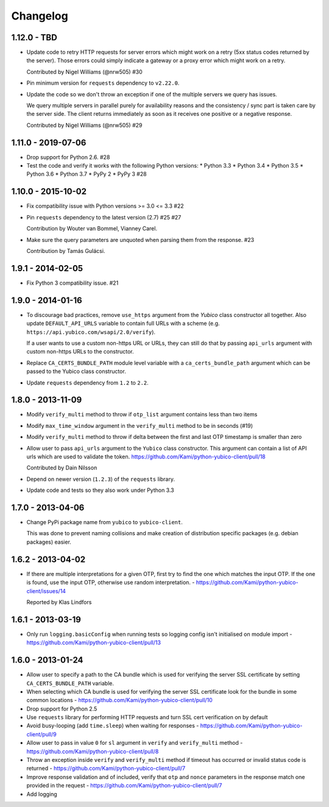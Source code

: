 .. :changelog:

Changelog
=========

1.12.0 - TBD
------------

* Update code to retry HTTP requests for server errors which might work on a
  retry (5xx status codes returned by the server). Those errors could simply
  indicate a gateway or a proxy error which might work on a retry.

  Contributed by Nigel Williams (@nrw505) #30
* Pin minimum version for ``requests`` dependency to ``v2.22.0``.
* Update the code so we don't throw an exception if one of the multiple servers
  we query has issues.

  We query multiple servers in parallel purely for availability reasons and the
  consistency / sync part is taken care by the server side. The client returns
  immediately as soon as it receives one positive or a negative response.

  Contributed by Nigel Williams (@nrw505) #29

1.11.0 - 2019-07-06
-------------------

* Drop support for Python 2.6. #28
* Test the code and verify it works with the following Python versions:
  * Python 3.3
  * Python 3.4
  * Python 3.5
  * Python 3.6
  * Python 3.7
  * PyPy 2
  * PyPy 3 #28

1.10.0 - 2015-10-02
-------------------

* Fix compatibility issue with Python versions >= 3.0 <= 3.3 #22
* Pin ``requests`` dependency to the latest version (2.7) #25 #27

  Contribution by Wouter van Bommel, Vianney Carel.

* Make sure the query parameters are unquoted when parsing them from the
  response. #23

  Contribution by Tamás Gulácsi.

1.9.1 - 2014-02-05
------------------

* Fix Python 3 compatibility issue. #21

1.9.0 - 2014-01-16
------------------

* To discourage bad practices, remove ``use_https`` argument from the `Yubico`
  class constructor all together. Also update ``DEFAULT_API_URLS`` variable to
  contain full URLs with a scheme (e.g.
  ``https://api.yubico.com/wsapi/2.0/verify``).

  If a user wants to use a custom non-https URL or URLs, they can still do that
  by passing ``api_urls`` argument with custom non-https URLs to the
  constructor.

* Replace ``CA_CERTS_BUNDLE_PATH`` module level variable with a
  ``ca_certs_bundle_path`` argument which can be passed to the Yubico class
  constructor.

* Update ``requests`` dependency from ``1.2`` to ``2.2``.

1.8.0 - 2013-11-09
------------------

* Modify ``verify_multi`` method to throw if ``otp_list`` argument contains
  less than two items
* Modify ``max_time_window`` argument in the ``verify_multi`` method to be
  in seconds (#19)
* Modify ``verify_multi`` method to throw if delta between the first and last
  OTP timestamp is smaller than zero

* Allow user to pass ``api_urls`` argument to the ``Yubico`` class constructor.
  This argument can contain a list of API urls which are used to validate the
  token. https://github.com/Kami/python-yubico-client/pull/18

  Contributed by Dain Nilsson
* Depend on newer version (``1.2.3``) of the ``requests`` library.
* Update code and tests so they also work under Python 3.3

1.7.0 - 2013-04-06
------------------

* Change PyPi package name from ``yubico`` to ``yubico-client``.

  This was done to prevent naming collisions and make creation of distribution
  specific packages (e.g. debian packages) easier.

1.6.2 - 2013-04-02
------------------

* If there are multiple interpretations for a given OTP, first try to find the one
  which matches the input OTP. If the one is found, use the input OTP, otherwise
  use random interpretation. - https://github.com/Kami/python-yubico-client/issues/14

  Reported by Klas Lindfors

1.6.1 - 2013-03-19
------------------

* Only run ``logging.basicConfig`` when running tests so logging config isn't initialised
  on module import - https://github.com/Kami/python-yubico-client/pull/13

1.6.0 - 2013-01-24
------------------

* Allow user to specify a path to the CA bundle which is used for verifying the
  server SSL certificate by setting ``CA_CERTS_BUNDLE_PATH`` variable.
* When selecting which CA bundle is used for verifying the server SSL
  certificate look for the bundle in some common locations - https://github.com/Kami/python-yubico-client/pull/10
* Drop support for Python 2.5
* Use ``requests`` library for performing HTTP requests and turn SSL cert
  verification on by default
* Avoid busy-looping (add ``time.sleep``) when waiting for responses - https://github.com/Kami/python-yubico-client/pull/9
* Allow user to pass in value ``0`` for ``sl`` argument in ``verify`` and
  ``verify_multi`` method - https://github.com/Kami/python-yubico-client/pull/8
* Throw an exception inside ``verify`` and ``verify_multi`` method if timeout has
  occurred or invalid status code is returned - https://github.com/Kami/python-yubico-client/pull/7
* Improve response validation and of included, verify that ``otp`` and ``nonce``
  parameters in the response match one provided in the request - https://github.com/Kami/python-yubico-client/pull/7
* Add logging
